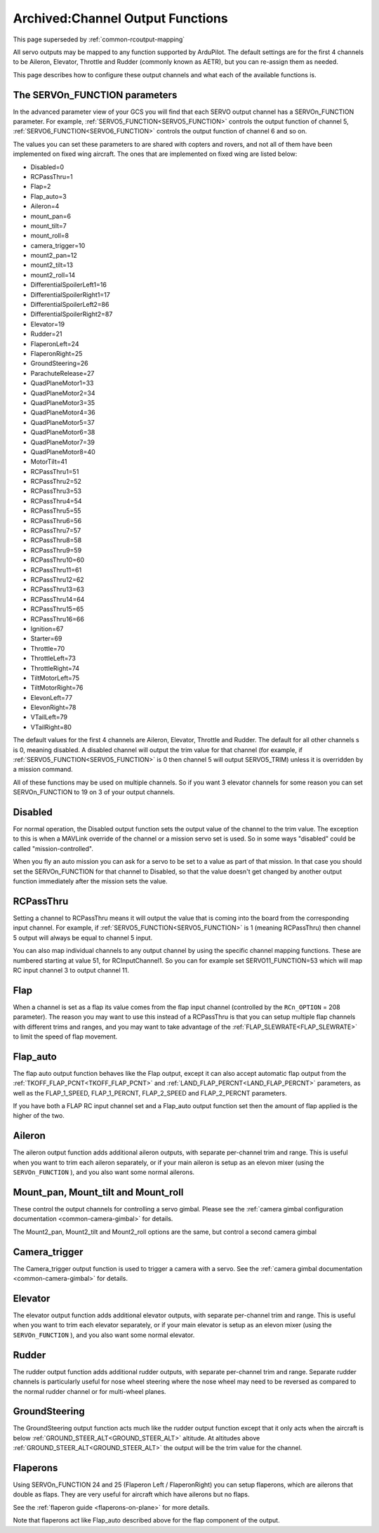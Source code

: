 .. _channel-output-functions:

=================================
Archived:Channel Output Functions
=================================

This page superseded by :ref:`common-rcoutput-mapping`

All servo outputs may be mapped to any function supported by
ArduPilot. The default settings are for the first 4 channels to be
Aileron, Elevator, Throttle and Rudder (commonly known as AETR), but
you can re-assign them as needed.

This page describes how to configure these output channels and what each
of the available functions is.

The SERVOn_FUNCTION parameters
------------------------------

In the advanced parameter view of your GCS you will find that each
SERVO output channel has a SERVOn_FUNCTION parameter. For example,
:ref:`SERVO5_FUNCTION<SERVO5_FUNCTION>` controls the output function of channel 5,
:ref:`SERVO6_FUNCTION<SERVO6_FUNCTION>` controls the output function of channel 6 and so on.

The values you can set these parameters to are shared with copters and
rovers, and not all of them have been implemented on fixed wing
aircraft. The ones that are implemented on fixed wing are listed below:

-  Disabled=0
-  RCPassThru=1
-  Flap=2
-  Flap_auto=3
-  Aileron=4
-  mount_pan=6
-  mount_tilt=7
-  mount_roll=8
-  camera_trigger=10
-  mount2_pan=12
-  mount2_tilt=13
-  mount2_roll=14
-  DifferentialSpoilerLeft1=16
-  DifferentialSpoilerRight1=17
-  DifferentialSpoilerLeft2=86
-  DifferentialSpoilerRight2=87
-  Elevator=19
-  Rudder=21
-  FlaperonLeft=24
-  FlaperonRight=25
-  GroundSteering=26
-  ParachuteRelease=27
-  QuadPlaneMotor1=33
-  QuadPlaneMotor2=34
-  QuadPlaneMotor3=35
-  QuadPlaneMotor4=36
-  QuadPlaneMotor5=37
-  QuadPlaneMotor6=38
-  QuadPlaneMotor7=39
-  QuadPlaneMotor8=40
-  MotorTilt=41
-  RCPassThru1=51
-  RCPassThru2=52
-  RCPassThru3=53
-  RCPassThru4=54
-  RCPassThru5=55
-  RCPassThru6=56
-  RCPassThru7=57
-  RCPassThru8=58
-  RCPassThru9=59
-  RCPassThru10=60
-  RCPassThru11=61
-  RCPassThru12=62
-  RCPassThru13=63
-  RCPassThru14=64
-  RCPassThru15=65
-  RCPassThru16=66
-  Ignition=67
-  Starter=69
-  Throttle=70
-  ThrottleLeft=73
-  ThrottleRight=74
-  TiltMotorLeft=75
-  TiltMotorRight=76
-  ElevonLeft=77
-  ElevonRight=78
-  VTailLeft=79
-  VTailRight=80

The default values for the first 4 channels are Aileron, Elevator,
Throttle and Rudder. The default for all other channels s is 0,
meaning disabled. A disabled channel will output the trim value for
that channel (for example, if :ref:`SERVO5_FUNCTION<SERVO5_FUNCTION>` is 0 then channel 5 will
output SERVO5_TRIM) unless it is overridden by a mission command.

All of these functions may be used on multiple channels. So if you
want 3 elevator channels for some reason you can set SERVOn_FUNCTION
to 19 on 3 of your output channels.

Disabled
--------

For normal operation, the Disabled output function sets the output value
of the channel to the trim value. The exception to this is when a
MAVLink override of the channel or a mission servo set is used. So in
some ways "disabled" could be called "mission-controlled".

When you fly an auto mission you can ask for a servo to be set to a
value as part of that mission. In that case you should set the
SERVOn_FUNCTION for that channel to Disabled, so that the value doesn't
get changed by another output function immediately after the mission
sets the value.

RCPassThru
----------

Setting a channel to RCPassThru means it will output the value that is
coming into the board from the corresponding input channel. For example,
if :ref:`SERVO5_FUNCTION<SERVO5_FUNCTION>` is 1 (meaning RCPassThru) then channel 5 output will
always be equal to channel 5 input.

You can also map individual channels to any output channel by using the specific channel mapping functions. These are numbered starting at value 51, for RCInputChannel1. So you can for example set SERVO11_FUNCTION=53 which will map RC input channel 3 to output channel 11.

.. _channel-output-functions_flap:

Flap
----

When a channel is set as a flap its value comes from the flap input
channel (controlled by the ``RCn_OPTION`` = 208 parameter). The reason you
may want to use this instead of a RCPassThru is that you can setup
multiple flap channels with different trims and ranges, and you may want
to take advantage of the :ref:`FLAP_SLEWRATE<FLAP_SLEWRATE>` to limit the speed of flap
movement.

.. _channel-output-functions_flap_auto:

Flap_auto
---------

The flap auto output function behaves like the Flap output, except it
can also accept automatic flap output from the :ref:`TKOFF_FLAP_PCNT<TKOFF_FLAP_PCNT>` and
:ref:`LAND_FLAP_PERCNT<LAND_FLAP_PERCNT>` parameters, as well as the FLAP_1\_SPEED,
FLAP_1\_PERCNT, FLAP_2\_SPEED and FLAP_2\_PERCNT parameters.

If you have both a FLAP RC input channel set and a Flap_auto output
function set then the amount of flap applied is the higher of the two.

Aileron
-------

The aileron output function adds additional aileron outputs, with
separate per-channel trim and range. This is useful when you want to
trim each aileron separately, or if your main aileron is setup as an
elevon mixer (using the ``SERVOn_FUNCTION`` ), and you also want some
normal ailerons.

Mount_pan, Mount_tilt and Mount_roll
------------------------------------

These control the output channels for controlling a servo gimbal. Please
see the :ref:`camera gimbal configuration documentation <common-camera-gimbal>` for details.

The Mount2_pan, Mount2_tilt and Mount2_roll options are the same, but
control a second camera gimbal

Camera_trigger
--------------

The Camera_trigger output function is used to trigger a camera with a
servo. See the :ref:`camera gimbal documentation <common-camera-gimbal>` for details.

Elevator
--------

The elevator output function adds additional elevator outputs, with
separate per-channel trim and range. This is useful when you want to
trim each elevator separately, or if your main elevator is setup as an
elevon mixer (using the ``SERVOn_FUNCTION`` ), and you also want some
normal elevator.

Rudder
------

The rudder output function adds additional rudder outputs, with separate
per-channel trim and range. Separate rudder channels is particularly
useful for nose wheel steering where the nose wheel may need to be
reversed as compared to the normal rudder channel or for multi-wheel
planes.

GroundSteering
--------------

The GroundSteering output function acts much like the rudder output
function except that it only acts when the aircraft is below
:ref:`GROUND_STEER_ALT<GROUND_STEER_ALT>` altitude. At altitudes above :ref:`GROUND_STEER_ALT<GROUND_STEER_ALT>` the
output will be the trim value for the channel.

.. _channel-output-functions_flaperons:

Flaperons
-----------------------

Using SERVOn_FUNCTION 24 and 25 (Flaperon Left / FlaperonRight) you can setup
flaperons, which are ailerons that double as flaps. They are very useful
for aircraft which have ailerons but no flaps.

See the :ref:`flaperon guide <flaperons-on-plane>` for more details.

Note that flaperons act like Flap_auto described above for the flap
component of the output.
